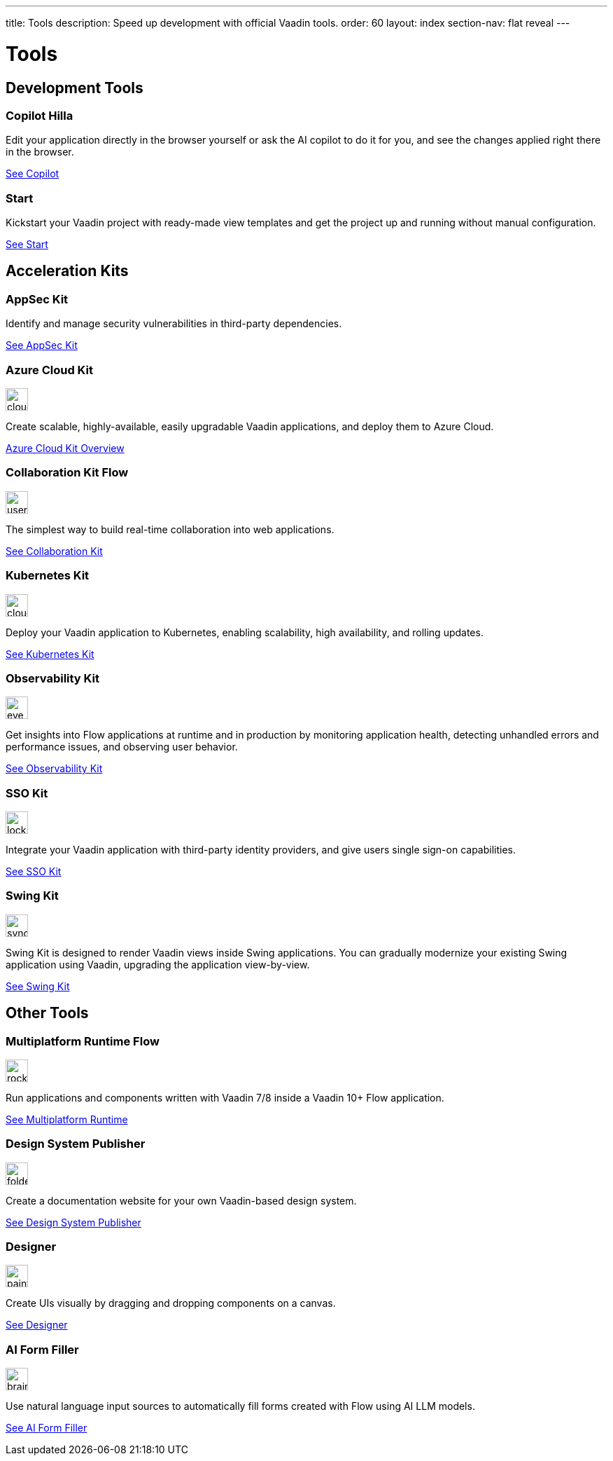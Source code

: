 ---
title: Tools
description: Speed up development with official Vaadin tools.
order: 60
layout: index
section-nav: flat reveal
---

= Tools

// tag::all-tools[]
:tools-path-prefix: {articles}/tools/
:tools-icon-path-prefix: {root}/articles/flow/

[.cards.large.quiet.hide-title]
== Development Tools

[.card.large.commercial]
=== Copilot [badge-hilla]#Hilla#

Edit your application directly in the browser yourself or ask the AI copilot to do it for you, and see the changes applied right there in the browser.

[.sr-only]
<<{tools-path-prefix}copilot#,See Copilot>>


[.card.large]
=== Start

Kickstart your Vaadin project with ready-made view templates and get the project up and running without manual configuration.

[.sr-only]
<<{tools-path-prefix}start#,See Start>>



[.cards.large.quiet]
== Acceleration Kits

[.card.commercial]
=== AppSec Kit

Identify and manage security vulnerabilities in third-party dependencies.

[.sr-only]
<<{tools-path-prefix}appsec#,See AppSec Kit>>


[.card.commercial]
=== Azure Cloud Kit

image::{tools-icon-path-prefix}_images/cloud-upload-alt-solid.svg[opts=inline, role=icon,32,32]

Create scalable, highly-available, easily upgradable Vaadin applications, and deploy them to Azure Cloud.

[.sr-only]
<<{tools-path-prefix}azure-cloud#,Azure Cloud Kit Overview>>


[.card]
=== Collaboration Kit [badge-flow]#Flow#

image::{tools-icon-path-prefix}_images/users-solid.svg[opts=inline, role=icon,32,32]

The simplest way to build real-time collaboration into web applications.

[.sr-only]
<<{tools-path-prefix}collaboration#,See Collaboration Kit>>


[.card.commercial]
=== Kubernetes Kit

image::{tools-icon-path-prefix}_images/cloud-solid.svg[opts=inline, role=icon,32,32]

Deploy your Vaadin application to Kubernetes, enabling scalability, high availability, and rolling updates.

[.sr-only]
<<{tools-path-prefix}kubernetes#,See Kubernetes Kit>>


[.card.commercial]
=== Observability Kit

image::{tools-icon-path-prefix}_images/eye.svg[opts=inline, role=icon,32,32]

Get insights into Flow applications at runtime and in production by monitoring application health, detecting unhandled errors and performance issues, and observing user behavior.

[.sr-only]
<<{tools-path-prefix}observability#,See Observability Kit>>


[.card.commercial]
=== SSO Kit

image::{tools-icon-path-prefix}_images/lock-solid.svg[opts=inline, role=icon,32,32]

Integrate your Vaadin application with third-party identity providers, and give users single sign-on capabilities.

[.sr-only]
<<{tools-path-prefix}sso#,See SSO Kit>>


[.card.commercial]
=== Swing Kit

image::{tools-icon-path-prefix}_images/sync-solid.svg[opts=inline, role=icon,32,3w]

Swing Kit is designed to render Vaadin views inside Swing applications. You can gradually modernize your existing Swing application using Vaadin, upgrading the application view-by-view.

[.sr-only]
<<{tools-path-prefix}swing#,See Swing Kit>>


[.cards.large.quiet]
== Other Tools


[.card.commercial]
=== Multiplatform Runtime [badge-flow]#Flow#

image::{tools-icon-path-prefix}_images/rocket-solid.svg[opts=inline, role=icon,32,32]

Run applications and components written with Vaadin 7/8 inside a Vaadin 10+ Flow application.

[.sr-only]
<<{tools-path-prefix}mpr#,See Multiplatform Runtime>>


[.card.commercial]
=== Design System Publisher

image::{tools-icon-path-prefix}_images/folder-open.svg[opts=inline, role=icon,32,32]

Create a documentation website for your own Vaadin-based design system.

[.sr-only]
<<{tools-path-prefix}dspublisher#,See Design System Publisher>>


[.card.commercial]
=== Designer

image::{tools-icon-path-prefix}_images/paint-brush-solid.svg[opts=inline, role=icon,32,32]

Create UIs visually by dragging and dropping components on a canvas.

[.sr-only]
<<{tools-path-prefix}designer#,See Designer>>


[.card]
=== AI Form Filler

image::{tools-icon-path-prefix}_images/brain-solid.svg[opts=inline, role=icon,32,3w]

Use natural language input sources to automatically fill forms created with Flow using AI LLM models.

[.sr-only]
<<{tools-path-prefix}ai-form-filler#,See AI Form Filler>>

// end::all-tools[]

